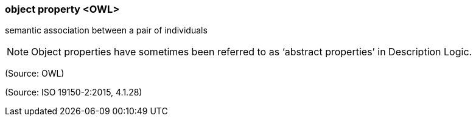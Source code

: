 === object property <OWL>

semantic association between a pair of individuals

NOTE: Object properties have sometimes been referred to as ‘abstract properties’ in Description Logic.

(Source: OWL)

(Source: ISO 19150-2:2015, 4.1.28)


